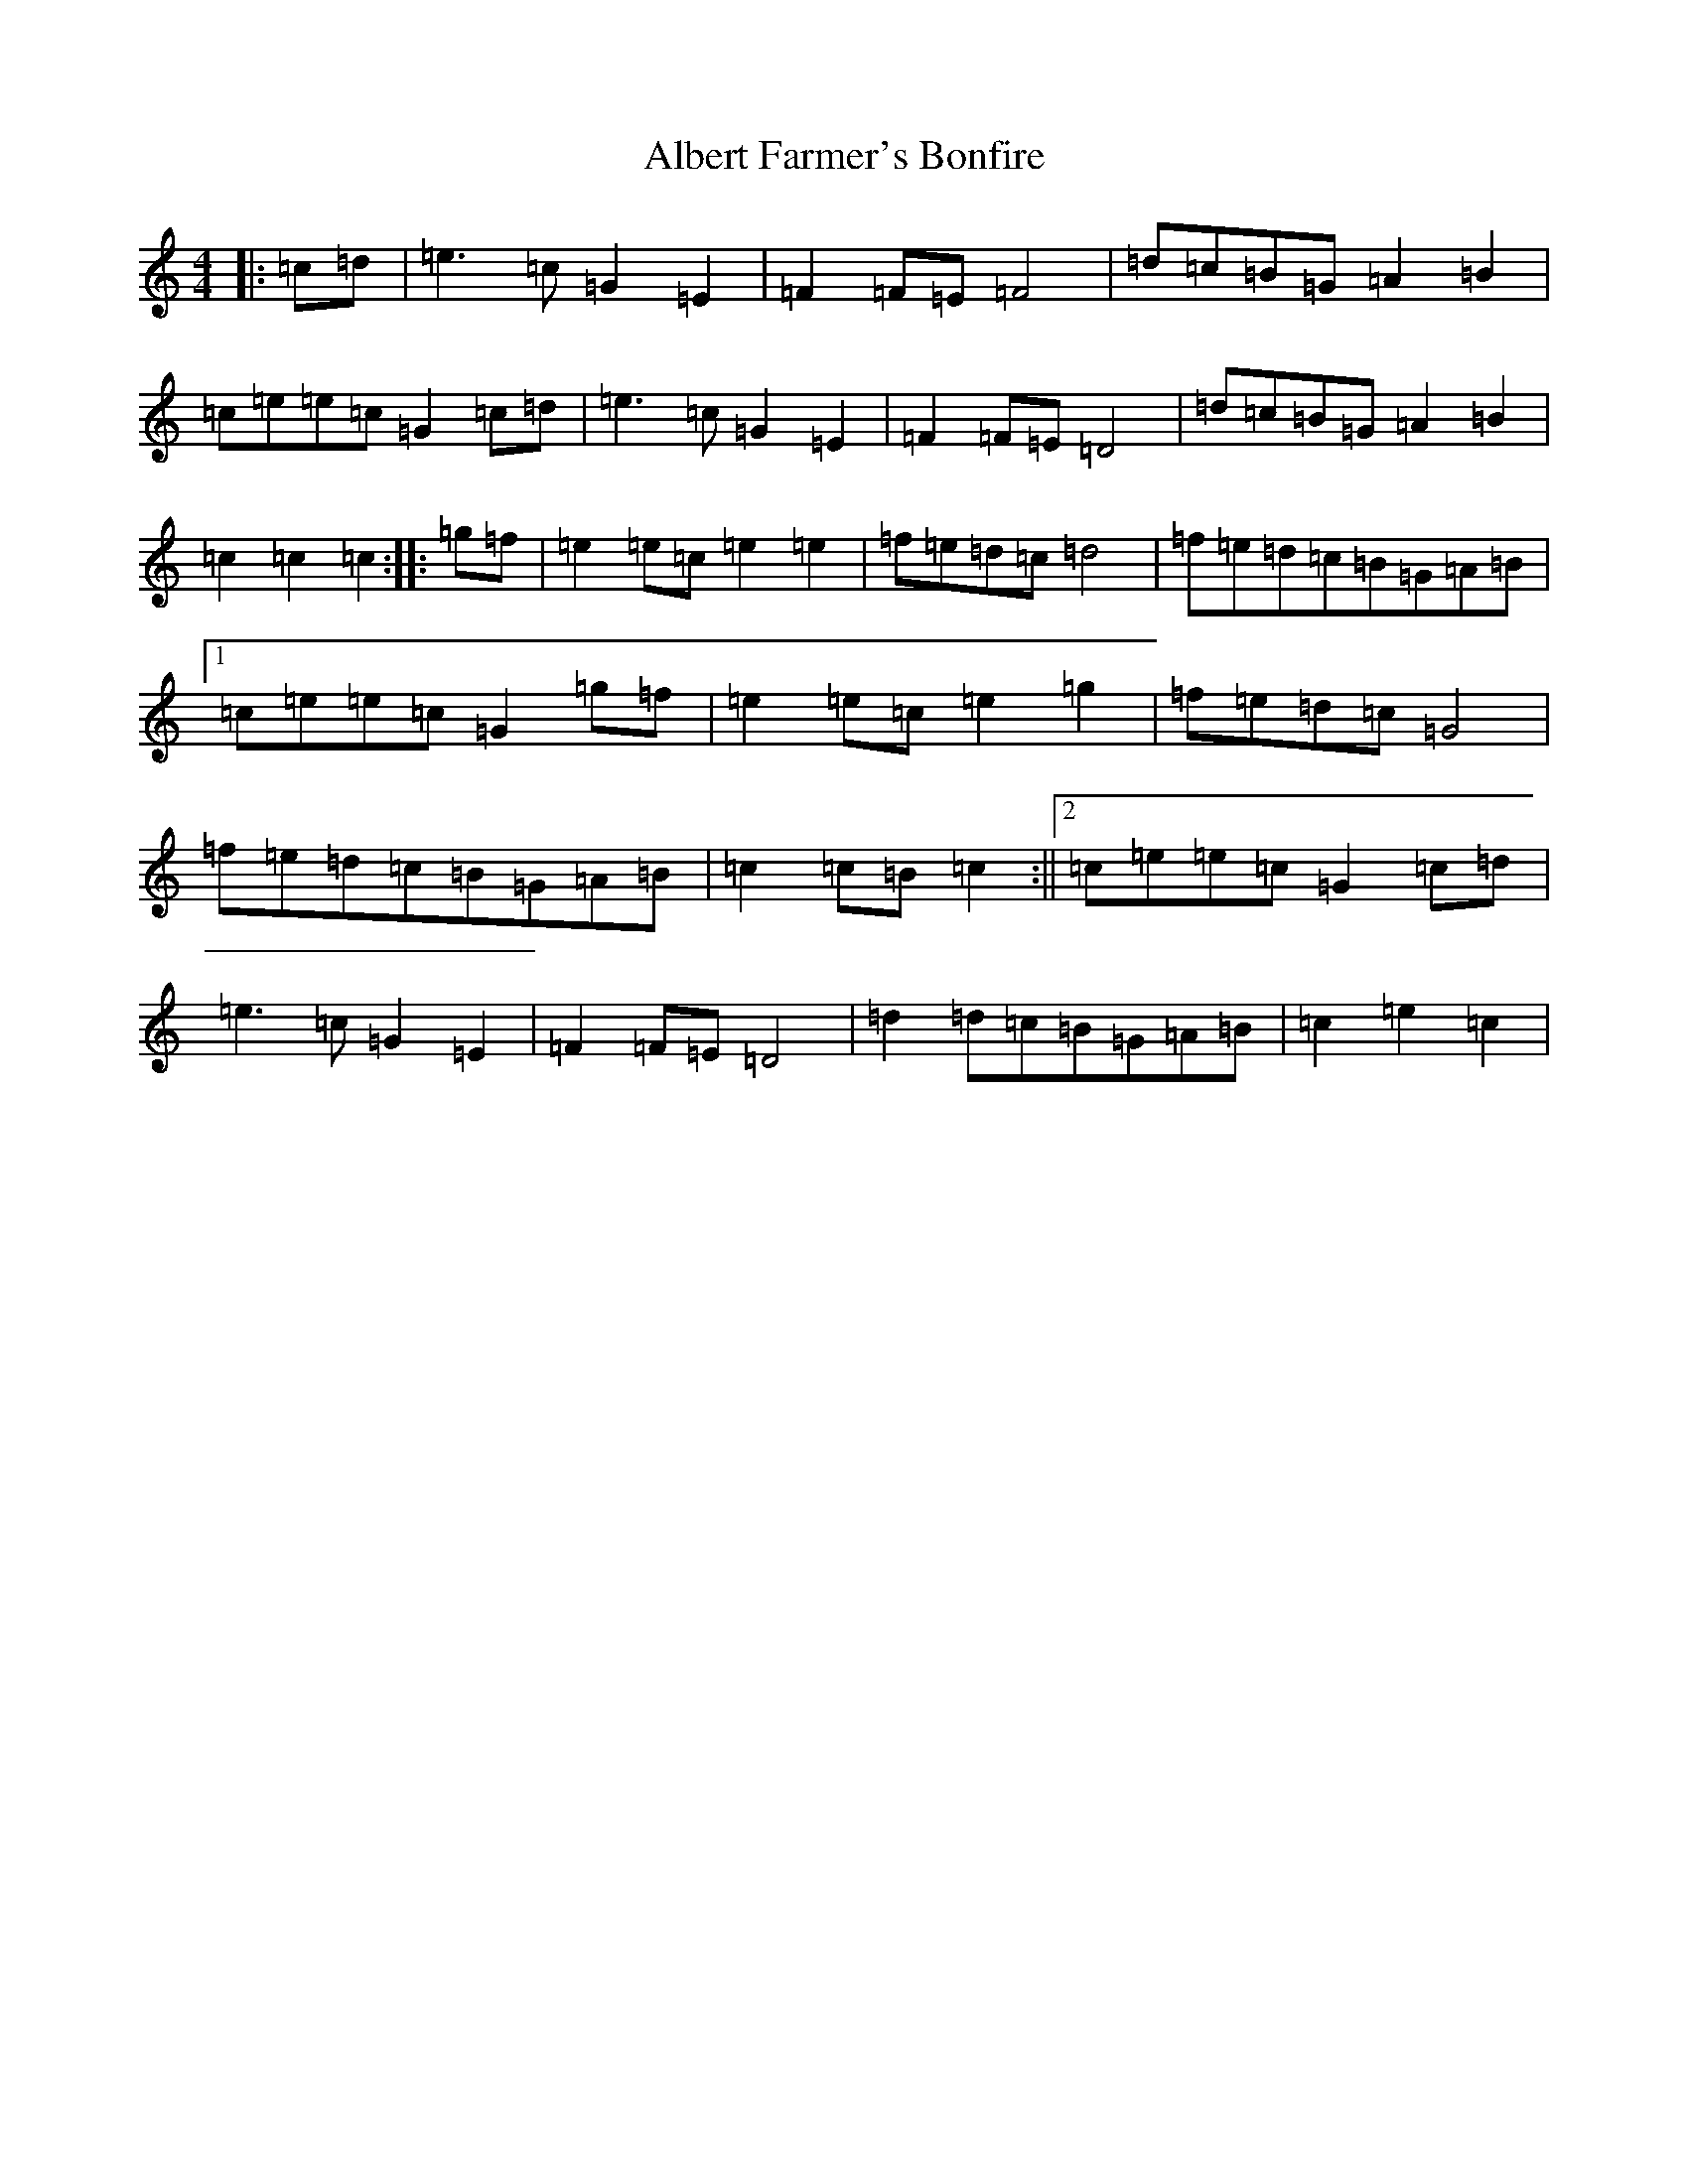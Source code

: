 X: 405
T: Albert Farmer's Bonfire
S: https://thesession.org/tunes/7642#setting21142
R: barndance
M:4/4
L:1/8
K: C Major
|:=c=d|=e3=c=G2=E2|=F2=F=E=F4|=d=c=B=G=A2=B2|=c=e=e=c=G2=c=d|=e3=c=G2=E2|=F2=F=E=D4|=d=c=B=G=A2=B2|=c2=c2=c2:||:=g=f|=e2=e=c=e2=e2|=f=e=d=c=d4|=f=e=d=c=B=G=A=B|1=c=e=e=c=G2=g=f|=e2=e=c=e2=g2|=f=e=d=c=G4|=f=e=d=c=B=G=A=B|=c2=c=B=c2:||2=c=e=e=c=G2=c=d|=e3=c=G2=E2|=F2=F=E=D4|=d2=d=c=B=G=A=B|=c2=e2=c2|
